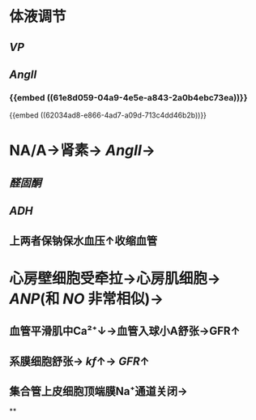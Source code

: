 * 体液调节
** [[VP]]
** [[AngII]]
*** {{embed ((61e8d059-04a9-4e5e-a843-2a0b4ebc73ea))}}
{{embed ((62034ad8-e866-4ad7-a09d-713c4dd46b2b))}}
* NA/A→肾素→ [[AngII]]→
** [[醛固酮]]
** [[ADH]]
** 上两者保钠保水血压↑收缩血管
* [[../assets/image_1644465169439_0.png]]
* 心房壁细胞受牵拉→心房肌细胞→ [[ANP]](和 [[NO]] 非常相似)→
** 血管平滑肌中Ca²⁺↓→血管入球小A舒张→GFR↑
** 系膜细胞舒张→ [[kf]]↑→ [[GFR]]↑
** 集合管上皮细胞顶端膜Na⁺通道关闭→
**